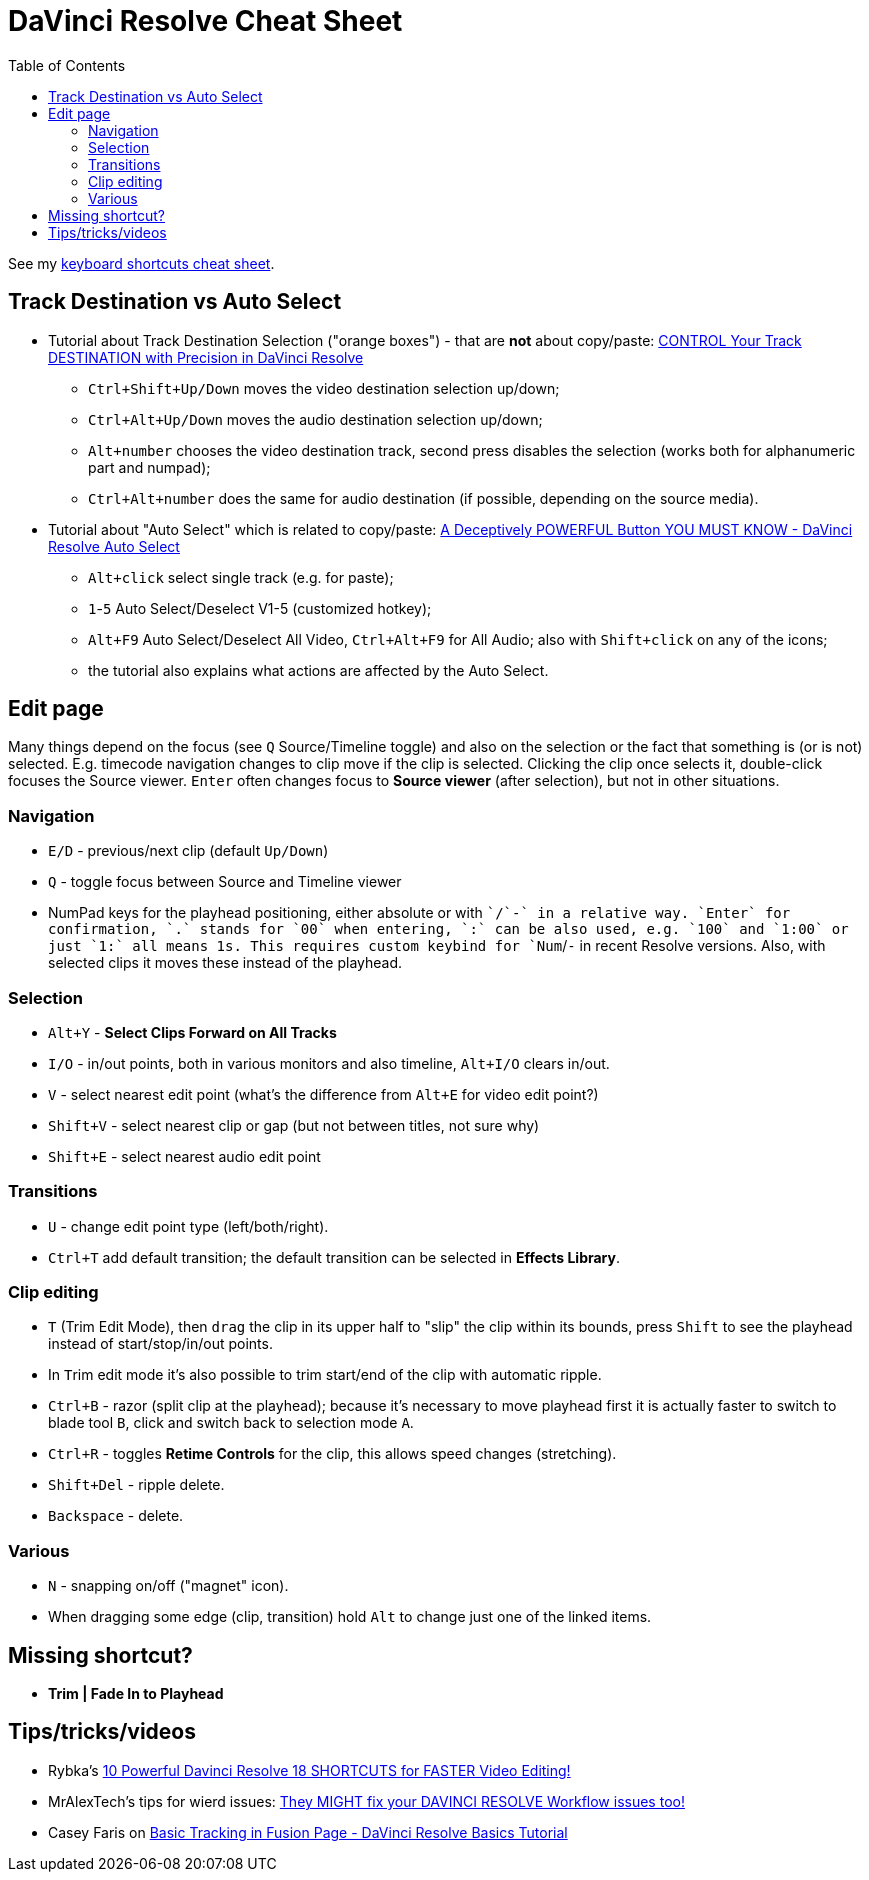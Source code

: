 = DaVinci Resolve Cheat Sheet
:toc:

See my https://docs.google.com/spreadsheets/d/1H0qFmAbtIQ7yW85nrro4jP0JBMYFSYusO-96LRIZm7E/edit#gid=0[keyboard shortcuts cheat sheet].

== Track Destination vs Auto Select

* Tutorial about Track Destination Selection ("orange boxes") - that are *not* about copy/paste:
https://youtu.be/7B6nrf4o3f4[CONTROL Your Track DESTINATION with Precision in DaVinci Resolve]
** `Ctrl+Shift+Up/Down` moves the video destination selection up/down;
** `Ctrl+Alt+Up/Down` moves the audio destination selection up/down;
** `Alt+number` chooses the video destination track, second press disables the selection (works both for alphanumeric part and numpad);
** `Ctrl+Alt+number` does the same for audio destination (if possible, depending on the source media).
* Tutorial about "Auto Select" which is related to copy/paste:
https://youtu.be/XokE4rytApI[A Deceptively POWERFUL Button YOU MUST KNOW - DaVinci Resolve Auto Select]
** `Alt+click` select single track (e.g. for paste);
** `1`-`5` Auto Select/Deselect V1-5 (customized hotkey);
** `Alt+F9` Auto Select/Deselect All Video, `Ctrl+Alt+F9` for All Audio; also with `Shift+click` on any of the icons;
** the tutorial also explains what actions are affected by the Auto Select.

== Edit page

Many things depend on the focus (see `Q` Source/Timeline toggle) and also on the selection
or the fact that something is (or is not) selected.
E.g. timecode navigation changes to clip move if the clip is selected.
Clicking the clip once selects it, double-click focuses the Source viewer.
`Enter` often changes focus to *Source viewer* (after selection), but not in other situations.

=== Navigation

* `E/D` - previous/next clip (default `Up/Down`)
* `Q` - toggle focus between Source and Timeline viewer
* NumPad keys for the playhead positioning, either absolute or with `+`/`-` in a relative way.
`Enter` for confirmation, `.` stands for `00` when entering, `:` can be also used, e.g. `100` and `1:00` or just `1:` all means 1s.
This requires custom keybind for `Num+`/`-` in recent Resolve versions.
Also, with selected clips it moves these instead of the playhead.

=== Selection

* `Alt+Y` - *Select Clips Forward on All Tracks*
* `I/O` - in/out points, both in various monitors and also timeline, `Alt+I/O` clears in/out.
* `V` - select nearest edit point (what's the difference from `Alt+E` for video edit point?)
* `Shift+V` - select nearest clip or gap (but not between titles, not sure why)
* `Shift+E` - select nearest audio edit point

=== Transitions

* `U` - change edit point type (left/both/right).
* `Ctrl+T` add default transition; the default transition can be selected in *Effects Library*.

=== Clip editing

* `T` (Trim Edit Mode), then `drag` the clip in its upper half to "slip" the clip within its bounds,
press `Shift` to see the playhead instead of start/stop/in/out points.
* In ``T``rim edit mode it's also possible to trim start/end of the clip with automatic ripple.
* `Ctrl+B` - razor (split clip at the playhead); because it's necessary to move playhead first
it is actually faster to switch to blade tool `B`, click and switch back to selection mode `A`.
* `Ctrl+R` - toggles *Retime Controls* for the clip, this allows speed changes (stretching).
* `Shift+Del` - ripple delete.
* `Backspace` - delete.

=== Various

* `N` - snapping on/off ("magnet" icon).
* When dragging some edge (clip, transition) hold `Alt` to change just one of the linked items.

== Missing shortcut?

* *Trim | Fade In to Playhead*

== Tips/tricks/videos

* Rybka's https://youtu.be/UYApQQwy76E[10 Powerful Davinci Resolve 18 SHORTCUTS for FASTER Video Editing!]
* MrAlexTech's tips for wierd issues: https://youtu.be/pBoUwKl-DXc[They MIGHT fix your DAVINCI RESOLVE Workflow issues too!]
* Casey Faris on https://youtu.be/qCpjGRYLQdE[Basic Tracking in Fusion Page - DaVinci Resolve Basics Tutorial]
